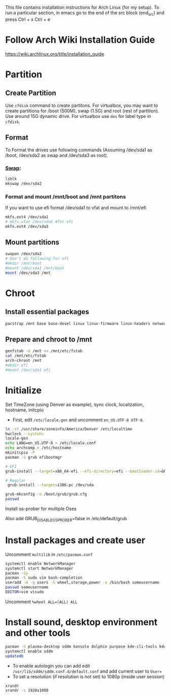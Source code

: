 #+Install Arch
This file contains installation instructions for Arch Linux (for my setup). To run a particular section, in emacs go to the end of the src block (end_src) and press Ctrl + x Ctrl + e

* Follow Arch Wiki Installation Guide
  [[https://wiki.archlinux.org/title/installation_guide][https://wiki.archlinux.org/title/installation_guide]]
* Partition
** Create Partition
   Use ~cfdisk~ command to create partitons. For virtualbox, you may want to create partitions for /boot (500M), swap (1.5G) and root (rest of partition). Use around 15G dynamic drive. For virtualbox use ~dos~ for label type in ~cfdisk~.
** Format
   To Format the drives use following commands (Assuming /dev/sda1 as /boot, /dev/sda2 as swap and /dev/sda3 as root).
*** [[https://wiki.archlinux.org/title/Swap#Swap_partition][Swap]]:
#+begin_src sh
  lsblk
  mkswap /dev/sda2
#+end_src
*** Format and mount /mnt/boot and /mnt partitons
	If you want to use efi format /dev/sda1 to vfat and mount to /mnt/efi
#+begin_src sh
  mkfs.ext4 /dev/sda1
  # mkfs.vfat /dev/sda1 #for efi
  mkfs.ext4 /dev/sda3
#+end_src

** Mount partitions
#+begin_src sh
  swapon /dev/sda2
  # Don't do following for efi
  #mkdir /mnt/boot
  #mount /dev/sda1 /mnt/boot
  mount /dev/sda3 /mnt
#+end_src

* Chroot
** Install essential packages
#+begin_src sh
  pacstrap /mnt base base-devel linux linux-firmware linux-headers networkmanager vim
#+end_src
** Prepare and chroot to /mnt
#+begin_src sh
  genfstab -U /mnt >> /mnt/etc/fstab
  cat /mnt/etc/fstab
  arch-chroot /mnt
  #mkdir efi
  #mount /dev/sda1 efi
#+end_src

* Initialize
  Set TimeZone (using Denver as example), sync clock, localization, hostname, initcpio
  - First, edit ~/etc/locale.gen~ and uncomment ~en_US.UTF-8 UTF-8~.
	
#+begin_src sh
  ln -sf /usr/share/zoneinfo/America/Denver /etc/localtime
  hwclock --systohc
  locale-gen
  echo LANG=en_US.UTF-8 > /etc/locale.conf
  echo archcomp > /etc/hostname
  mkinitcpio -P
  pacman -S grub efibootmgr

  # EFI
  grub-install --target=x86_64-efi --efi-directory=efi --bootloader-id=GRUB

  # Regular
   grub-install --target=i386-pc /dev/sda

  grub-mkconfig -o /boot/grub/grub.cfg
  passwd
#+end_src

Install os-prober for multiple Oses

Also add GRUB_DISABLE_OS_PROBER=false in /etc/default/grub

* Install packages and create user
  Uncomment ~multilib~ in ~/etc/pacman.conf~
#+begin_src sh
  systemctl enable NetworkManager
  systemctl start NetworkManager
  pacman -Sy
  pacman -S sudo vim bash-completion
  useradd -m -g users -G wheel,storage,power -s /bin/bash someusername
  passwd someusername
  EDITOR=vim visudo
#+end_src

Uncomment ~%wheel ALL=(ALL) ALL~

* Install sound, desktop environment and other tools

#+begin_src sh
  pacman -S plasma-desktop sddm konsole dolphin purpose kde-cli-tools kdegraphics-thumbnailers ffmpegthumbs xorg-xrandr pulseaudio kscreen kmix pavucontrol discover packagekit-qt5 flatpak fwupd gufw mpv libdvdcss git ttf-dejavu mlocate khotkeys
  systemctl enable sddm
  updatedb
#+end_src

- To enable autologin you can add edit ~/usr/lib/sddm/sddm.conf.d/default.conf~ and add current user to ~User=~
- To set a resolution (if resolution is not set) to 1080p (inside user session)
#+begin_src sh
xrandr
xrandr -s 1920x1080
#+end_src


